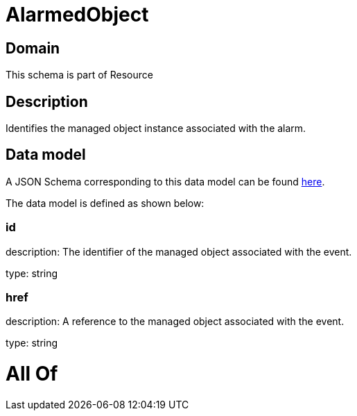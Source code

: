 = AlarmedObject

[#domain]
== Domain

This schema is part of Resource

[#description]
== Description

Identifies the managed object instance associated with the alarm.


[#data_model]
== Data model

A JSON Schema corresponding to this data model can be found https://tmforum.org[here].

The data model is defined as shown below:


=== id
description: The identifier of the managed object associated with the event.

type: string


=== href
description: A reference to the managed object associated with the event.

type: string


= All Of 
